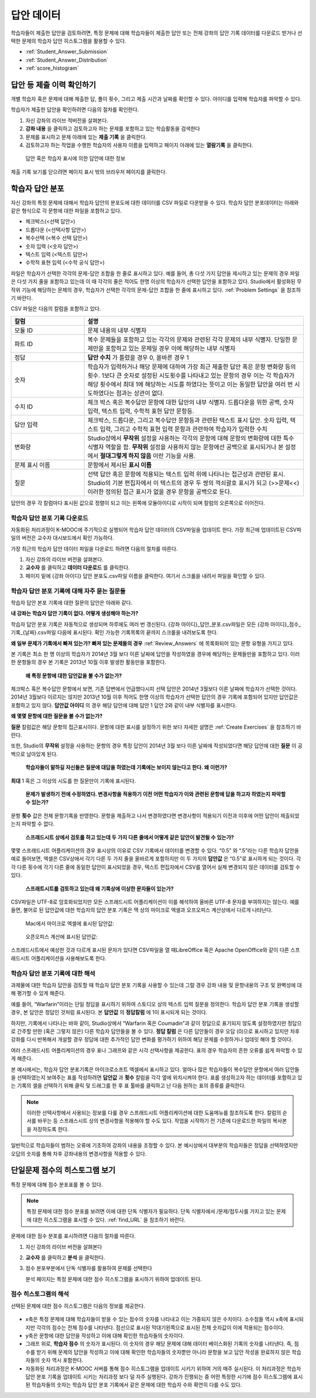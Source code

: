 .. _Review_Answers:

############################
답안 데이터
############################

학습자들이 제출한 답안을 검토하려면, 특정 문제에 대해 학습자들이 제출한 답안 또는 전체 강좌의 답안 기록 데이터를 다운로드 받거나 선택한 문제의 학습자 답안 히스토그램을 활용할 수 있다. 

* :ref:`Student_Answer_Submission`

* :ref:`Student_Answer_Distribution`

* :ref:`score_histogram`

.. _Student_Answer_Submission:

************************************************************
답안 등 제출 이력 확인하기
************************************************************

개별 학습자 혹은 문제에 대해 제출한 답, 풀이 횟수, 그리고 제출 시간과 날짜를 확인할 수 있다. 아이디를 입력해 학습자를 파악할 수 있다. 

학습자가 제출한 답안을 확인하려면 다음의 절차를 확인한다. 

#. 자신 강좌의 라이브 적버전을 살펴본다. 

#. **강좌 내용** 을 클릭하고 검토하고자 하는 문제를 포함하고 있는 학습활동을 검색한다

#. 문제를 표시하고 문제 아래에 있는 **제출 기록** 을 클릭한다. 

#. 검토하고자 하는 작업을 수행한 학습자의 사용자 이름을 입력하고 페이지 아래에 있는 **열람기록** 을 클릭한다. 

  답안 혹은 학습자 표시에 의한 답안에 대한 정보

제출 기록 보기를 닫으려면 페이지 표시 밖의 브라우저 페이지를 클릭한다. 
   
.. _Student_Answer_Distribution:

****************************************
학습자 답안 분포
****************************************

자신 강좌의 특정 문제에 대해서 학습자 답안의 분포도에 대한 데이터를 CSV 파일로 다운받을 수 있다. 학습자 답안 분포데이터는 아래와 같은 형식으로 각 문항에 대한 파일을 포함하고 있다. 

* 체크박스(<선택 답안>)
* 드롭다운 (<선택사항 답안>)
* 복수선택 (<복수 선택 답안>)
* 숫자 입력 (<숫자 답안>)
* 텍스트 입력 (<텍스트 답안>)
* 수학적 표현 입력 (<수학 공식 답안>)

파일은 학습자가 선택한 각각의 문제-답안 조합을 한 줄로 표시하고 있다. 예를 들어, 총 다섯 가지 답안을 제시하고 있는 문제의 경우 파일은 다섯 가지 줄을 포함하고 있는데 이 때 각각의 줄은 적어도 한명 이상의 학습자가 선택한 답안을 포함하고 있다. Studio에서 활성화된 무작위 기능에 해당하는 문제의 경우, 학습자가 선택한 각각의 문제-답안 조합을 한 줄에 표시하고 있다. :ref:`Problem Settings` 을 참조하기 바란다.  

CSV 파일은 다음의 칼럼을 포함하고 있다. 

.. list-table::
   :widths: 20 60
   :header-rows: 1

   * - 칼럼
     - 설명
   * - 모듈 ID
     - 문제 내용의 내부 식별자
   * - 파트 ID
     - 복수 문제들을 포함하고 있는 각각의 문제와 관련된 각각 문제의 내부 식별자. 단일한 문제만을 포함하고 있는 문제일 경우 이에 해당하는 내부 식별자
   * - 정답
     - **답안 수치** 가 틀렸을 경우 0, 올바른 경우 1
   * - 숫자
     - 학습자가 입력하거나 해당 문제에 대하여 가장 최근 제출한 답안 혹은 문항 변화량 등의 횟수. 1보다 큰 숫자로 설정된 시도횟수를 나타내고 있는 문항의 경우 이는 각 학습자가 해당 횟수에서 최대 1에 해당하는 시도를 하였다는 뜻이고 이는 동일한 답안을 여러 번 시도하였다는 점과는 상관이 없다. 
   * - 수치 ID
     - 체크 박스 혹은 복수답안 문항에 대한 답안의 내부 식별자. 드롭다운을 위한 공백, 숫자 입력, 텍스트 입력, 수학적 표현 답안 문항등. 
   * - 답안 입력
     - 체크박스, 드롭다운, 그리고 복수답안 문항등과 관련된 텍스트 표시 답안. 숫자 입력, 텍스트 입력, 그리고 수학적 표현 입력 문항과 관련하여 학습자가 입력한 수치
   * - 변화량
     - Studio상에서 **무작위** 설정을 사용하는 각각의 문항에 대해 문항의 변화량에 대한 특수 식별자 역할을 함. **무작위** 설정을 사용하지 않는 문항에선 공백으로 표시되거나 본 설정에서 **절대그렇게 하지 않음** 이란 기능을 사용. 
   * - 문제 표시 이름
     - 문항에서 제시된 **표시 이름**
   * - 질문
     - 선택 답안 혹은 문항에 적용되는 텍스트 입력 위에 나타나는 접근성과 관련된 표시. Studio의 기본 편집자에서 이 텍스트의 경우 두 쌍의 꺽쇠괄호 표시가 되고 (>>문제<<) 이러한 정의된 접근 표시가 없을 경우 문항을 공백으로 둔다.  

답안의 경우 각 칼럼마다 표시된 값으로 정렬이 되고 이는 왼쪽에 모듈아이디로 시작이 되며 칼럼의 오른쪽으로 이어진다.

.. _Download_Answer_Distributions:

===================================================
학습자 답안 분포 기록 다운로드
===================================================

자동화된 처리과정이 K-MOOC에 주기적으로 실행되어 학습자 답안 데이터의 CSV파일을 업데이트 한다. 가장 최근에 업데이트된 CSV파일의 버전은 교수자 대시보드에서 확인 가능하다. 

가장 최근의 학습자 답안 데이터 파일을 다운로드 하려면 다음의 절차를 따른다.  

#. 자신 강좌의 라이브 버전을 살펴본다. 

#. **교수자** 를 클릭하고 **데이터 다운로드** 를 클릭한다.

#. 페이지 밑에 {강좌 아이디} 답안 분포도.csv파일 이름을 클릭한다. 여기서 스크롤을 내려서 파일을 확인할 수 있다. 

==========================================================================
학습자 답안 분포 기록에 대해 자주 묻는 질문들
==========================================================================

학습자 답안 본포 기록에 대한 질문의 답안은 아래와 같다.  

**내 강좌는 학습자 답안 기록이 없다. 어떻게 생성해야 하는가?**

학습자 답안 분포 기록은 자동적으로 생성되며 하루에도 여러 번 갱신된다. {강좌 아이디}_답안_분포.csv파일은 모든 {강좌 아이디}_점수_기록_{날짜}.csv파일 다음에 표시된다. 확인 가능한 기록목록의 끝까지 스크롤을 내려보도록 한다.

**왜 일부 문제가 기록에서 빠져 있는가? 빠져 있는 문제들의 경우** :ref:`Review_Answers` 에 목록화되어 있는 문항 유형을 가지고 있다.

본 기록은 최소 한 명 이상의 학습자가 2014년 3월 보다 이른 날짜에 답안을 작성하였을 경우에 해당하는 문제들만을 포함하고 있다. 이러한 문항들의 경우 본 기록은 2013년 10월 이후 발생한 활동만을 포함한다. 

 **왜 특정 문항에 대한 답안값을 볼 수가 없는가?**

체크박스 혹은 복수답안 문항에서 보면, 기존 답변에서 언급했다시피 선택 답안은 2014년 3월보다 이른 날짜에 학습자가 선택한 것이다. 2014년 3월보다 이르지는 않지만 2013년 10월 이후 적어도 한명 이상의 학습자가 선택한 답안의 경우 기록에 포함되어 있지만 답안값은 포함하고 있지 않다. **답안값 아이디** 의 경우 해당 답안에 대해 답안 1 답안 2와 같이 내부 식별자를 표시한다.

**왜 몇몇 문항에 대한 질문을 볼 수가 없는가?**

**질문** 칼럼값은 해당 문항의 접근표시이다. 문항에 대한 표시를 설정하기 위한 보다 자세한 설명은 :ref:`Create Exercises` 을 참조하기 바란다. 

또한, Studio의 **무작위** 설정을 사용하는 문항의 경우 특정 답안이 2014년 3월 보다 이른 날짜에 작성되었다면 해당 답안에 대한 **질문** 이 공백으로 남아있게 된다.

 **학습자들이 말하길 자신들은 질문에 대답을 하였는데 기록에는 보이지 않는다고 한다. 왜 이런가?**

**최대** 1 혹은 그 이상의 시도를 한 질문만이 기록에 표시된다. 

 **문제가 발생하기 전에 수정하였다. 변경사항을 적용하기 이전 어떤 학습자가 이와 관련된 문항에 답을 하고자 하였는지 파악할 수 있는가?**

문항 **횟수** 값은 전체 문항기록을 반영한다. 문항을 제출하고 나서 변경하였다면 변경사항이 적용되기 이전과 이후에 어떤 답안이 제출되었는지 파악할 수 없다. 

 **스프래드시트 상에서 검토를 하고 있는데 두 가지 다른 줄에서 어떻게 같은 답안이 발견될 수 있는가?**

몇몇 스프래드시트 어플리케이션의 경우 표시상의 이유로 CSV 기록에서 데이터를 변경할 수 있다. “0.5” 와 “.5”라는 다른 학습자 답안을 예로 들어보면, 엑셀은 CSV상에서 각기 다른 두 가지 줄을 올바르게 포함하지만 이 두 가지의 **답안값** 은 “0.5”로 표시하게 되는 것이다. 각각 다른 횟수에 각기 다른 줄에 동일한 답안이 표시되었을 경우, 텍스트 편집자에서 CSV를 열어서 실제 변경되지 않은 데이터를 검토할 수 있다. 

 **스프래트시트를 검토하고 있는데 왜 기록상에 이상한 문자들이 있는가?**

CSV파일은 UTF-8로 암호화되었지만 모든 스프래드시트 어플리케이션이 이를 해석하여 올바른 UTF-8 문자를 부여하지는 않는다. 예를 들면, 불어로 된 답안값에 대한 학습자의 답안 분포 기록은 맥 상의 마이크로 엑셀과 오프오피스 계산상에서 다르게 나타난다.  

  Mac에서 마이크로 엑셀에 표시된 답안값:

   .. image:: ../../../shared/building_and_running_chapters/Images/student_answer_excel.png
     :alt: A spreadsheet that replaces accented French characters with underscores

  오픈오피스 계산에 표시된 답안값:

   .. image:: ../../../shared/building_and_running_chapters/Images/student_answer_calc.png
     :alt: A spreadsheet that displays accented French characters correctly

스프래드시트에서 예상한 것과 다르게 표시된 문자가 있다면 CSV파일을 열 때LibreOffice 혹은 Apache OpenOffice와 같이 다른 스프래드시트 어플리케이션을 사용해보도록 한다.

==========================================================================
학습자 답안 분포 기록에 대한 해석
==========================================================================

과제물에 대한 학습자 답안을 검토할 때 학습자 답안 분포 기록을 사용할 수 있는데 그럴 경우 강좌 내용 및 문항내용의 구조 및 완벽성에 대해 평가할 수 있게 해준다. 

예를 들어, “Warfarin”이라는 단일 정답을 표시하기 위하여 스토디오 상의 텍스트 입력 질문을 정의한다. 학습자 답안 분포 기록을 생성할 경우, 본 답안은 정답인 것처럼 표시된다. 본 **답안값** 의 **정답칼럼** 에 1이 표시되게 되는 것이다. 

.. image:: ../../../shared/building_and_running_chapters/Images/SAD_Answer_Review.png
    :alt: In Excel, 5 rows show 5 answer values, 4 of which show comprehension of the question, but only 1 answer is marked as correct

하지만, 기록에서 나타나는 바와 같이, Studio상에서 “Warfarin 혹은 Coumadin”과 같이 정답으로 표기되지 않도록 설정하였지만 정답으로 간주할 만한 (혹은 그렇지 않은) 다른 학습자 답안들을 볼 수 있다. **정답 칼럼** 은 다른 답안들이 경우 오답 (0)으로 표시하고 있지만 차후 강좌를 다시 반복해서 개설할 경우 정답에 대한 추가적인 답안 변화를 평가하기 위하여 해당 문제를 수정하거나 업데잇 해야 할 것이다. 

여러 스프래드시트 어플리케이션의 경우 표나 그래프와 같은 시각 선택사항을 제공한다. 표의 경우 학습자의 흔한 오류를 쉽게 파악할 수 있게 해준다.  

.. image:: ../../../shared/building_and_running_chapters/Images/SAD_Column_Chart.png
    :alt: In Excel, AnswerValue and Count columns next to each other, values for 4 rows selected, and a column chart of the count for the 4 answers

본 예시에서는, 학습자 답안 분포기록은 마이크로소프트 엑셀에서 표시하고 있다. 얼마나 많은 학습자들이 복수답안 문항에서 여러 답안들을 선택하였는지 보여주는 표를 작성하려면 **답안값** 과 **횟수** 칼럼을 각각 옆에 위치시켜야 한다. 표를 생성하고자 하는 데이터를 포함하고 있는 기록의 셀을 선택하기 위해 클릭 및 드래그를 한 후 표 툴바를 클릭하고 난 다음 원하는 표의 종류를 클릭한다.   

.. note:: 이러한 선택사항에서 사용되는 정보를 다룰 경우 스프래드시트 어플리케이션에 대한 도움메뉴를 참조하도록 한다. 칼럼의 순서를 바꾸는 등 스프래스시트 상의 변경사항을 적용해야 할 수도 있다. 작업을 시작하기 전 기존에 다운로드한 파일의 복사본을 저장하도록 한다.  

일반적으로 학습자들이 범하는 오류에 기초하여 강좌의 내용을 조정할 수 있다. 본 예시상에서 대부분의 학습자들은 정답을 선택하였지만 오답의 숫자를 통해 차후 강좌내용의 변경사항을 적용할 수 있다. 

.. _score_histogram:

**************************************************
단일문제 점수의 히스토그램 보기
**************************************************

특정 문제에 대해 점수 분포표를 볼 수 있다. 


.. note:: 특정 문제에 대한 점수 분포를 보려면 이에 대한 단독 식별자가 필요하다. 단독 식별자에서 /문제/접두사를 가지고 있는 문제에 대한 히스토그램을 표시할 수 있다. :ref:`find_URL` 을 참조하기 바란다. 

문제에 대한 점수 분포를 표시하려면 다음의 절차를 따른다. 

#. 자신 강좌의 라이브 버전을 살펴본다

#. **교수자** 를 클릭하고 **분석** 을 클릭한다.  

#. 점수 분포부분에서 단독 식별자를 활용하여 문제를 선택한다

   분석 페이지는 특정 문제에 대한 점수 히스토그램을 표시하기 위하여 업데이트 된다.

   .. image:: ../../../shared/building_and_running_chapters/Images/score_histogram.png
     :alt: Graph of the number of students who received different scores for a
         selected problem

..  **Question**: (sent to Olga 31 Jan 14) this is a tough UI to use: how do they correlate the codes in this drop-down with actual constructed problems? the copy-and-paste UI on the Student Admin page actually works a little better imo. LMS-2522

===================================================
점수 히스토그램의 해석
===================================================

선택된 문제에 대한 점수 히스토그램은 다음의 정보를 제공한다.

   .. image:: ../../../shared/building_and_running_chapters/Images/score_histogram_callouts.png
     :alt: Histogram with indicators for the number of students scored value and
         the x-axis numbers that indicate plotted scores

* x축은 특정 문제에 대해 학습자들이 받을 수 있는 점수의 숫자를 나타내고 이는 가중되지 않은 수치이다. 소수점들 역시 x축에 표시되지만 각각의 점수는 전체 점수를 나타낸다. 점선으로 표시된 막대기왼쪽으로 표시된 전체 숫자값이 이에 적용되는 점수이다.

* y축은 문항에 대한 답안을 작성하고 이에 대해 확인한 학습자들의 숫자이다. 

* 그래프 위로, **학습자 점수** 의 숫자가 표시된다. 이 숫자의 경우 해당 문제에 대해 데이터 베이스화된 기록의 숫자를 나타낸다. 즉, 점수를 받기 위해 문제의 답안을 작성하고 이에 대해 확인한 학습자들의 숫자뿐만 아니라 문항을 보고 답안 작성을 완료하지 않은 학습자들의 숫자 역시 포함한다.

* 자동화된 처리과정은 K-MOOC 서버를 통해 점수 히스토그램을 업데이트 시키기 위하여 거의 매주 실시된다. 이 처리과정은 학습자 답안 분포 기록을 업데이트 시키는 처리과정 보다 덜 자주 실행된다. 강좌가 진행되는 중 어떤 특정한 시기에 점수 히스토그램에 표시된 학습자들의 숫자는 학습자 답안 분포 기록에서 같은 문제에 대한 학습자 수와 확연히 다를 수도 있다.  
